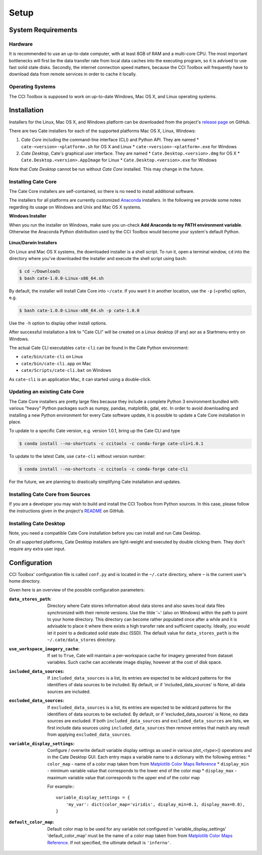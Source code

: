 .. _Matplotlib Color Maps Reference: https://matplotlib.org/examples/color/colormaps_reference.html


=====
Setup
=====

System Requirements
===================

Hardware
--------

It is recommended to use an up-to-date computer, with at least 8GB of RAM and a multi-core CPU.
The most important bottlenecks will first be the data transfer rate from local data caches into the
executing program, so it is advised to use fast solid state disks. Secondly, the internet connection
speed matters, because the CCI Toolbox will frequently have to download data from remote services
in order to cache it locally.

Operating Systems
-----------------

The CCI Toolbox is supposed to work on up-to-date Windows, Mac OS X, and Linux operating systems.


Installation
============

Installers for the Linux, Mac OS X, and Windows platform can be downloaded from the project's
`release page <https://github.com/CCI-Tools/cate/releases>`_ on GitHub.

There are two Cate installers for each of the supported platforms Mac OS X, Linux, Windows:

1. *Cate Core* including the command-line interface (CLI) and Python API. They are named
   * ``cate-<version>-<platform>.sh`` for OS X and Linux
   * ``cate-<version>-<platform>.exe`` for Windows
2. *Cate Desktop*, Cate's graphical user interface. They are named
   * ``Cate.Desktop.<version>.dmg`` for OS X
   * ``Cate.Desktop.<version>.AppImage`` for Linux
   * ``Cate.Desktop.<version>.exe`` for Windows


Note that *Cate Desktop* cannot be run without *Cate Core* installed. This may change in the future.


Installing Cate Core
--------------------

The Cate Core installers are self-contained, so there is no need to install additional software.

The installers for all platforms are currently customized `Anaconda <https://www.continuum.io/why-anaconda>`_
installers. In the following we provide some notes regarding its usage on Windows and Unix and Mac OS X systems.

**Windows Installer**

When you run the installer on Windows, make sure you un-check **Add Anaconda to my PATH environment variable**.
Otherwise the Anaconda Python distribution used by the CCI Toolbox would become your system's default Python.

.. figure:: ../_static/figures/installer-win.png
   :scale: 100 %
   :align: center


**Linux/Darwin Installers**

On Linux and Mac OS X systems, the downloaded installer is a shell script. To run it, open a terminal window,
``cd`` into the directory where you've downloaded the installer and execute the shell script using ``bash``:

.. code-block:: console

    $ cd ~/Downloads
    $ bash cate-1.0.0-Linux-x86_64.sh

By default, the installer will install Cate Core into ``~/cate``. If you want it in another location, use the
``-p`` (=prefix) option, e.g.

.. code-block:: console

    $ bash cate-1.0.0-Linux-x86_64.sh -p cate-1.0.0

Use the ``-h`` option to display other install options.

After successful installation a link to "Cate CLI" will be created on a Linux desktop (if any) aor as a Startmenu entry
on Windows.

The actual Cate CLI executables ``cate-cli`` can be found in the Cate Python environment:

* ``cate/bin/cate-cli`` on Linux
* ``cate/bin/cate-cli.app`` on Mac
* ``cate/Scripts/cate-cli.bat`` on Windows

As ``cate-cli`` is an application Mac, it can started using a double-click.


Updating an existing Cate Core
------------------------------

The Cate Core installers are pretty large files because they include a complete Python 3 environment bundled
with various "heavy" Python packages such as numpy, pandas, matplotlib, gdal, etc. In order to avoid downloading
and installing a new Python environment for every Cate software update, it is possible to update a Cate Core
installation in place.

To update to a specific Cate version, e.g. version 1.0.1, bring up the Cate CLI and type

.. code-block:: console

    $ conda install --no-shortcuts -c ccitools -c conda-forge cate-cli=1.0.1

To update to the latest Cate, use ``cate-cli`` without version number:

.. code-block:: console

    $ conda install --no-shortcuts -c ccitools -c conda-forge cate-cli


For the future, we are planning to drastically simplifying Cate installation and updates.

Installing Cate Core from Sources
---------------------------------

If you are a developer you may wish to build and install the CCI Toolbox from Python sources.
In this case, please follow the instructions given in the project's
`README <https://github.com/CCI-Tools/cate/blob/master/README.md>`_ on GitHub.


Installing Cate Desktop
-----------------------

Note, you need a compatible Cate Core installation before you can install and run Cate Desktop.

On all supported platforms, Cate Desktop installers are light-weight and executed by double clicking them.
They don't require any extra user input.

Configuration
=============

CCI Toolbox' configuration file is called ``conf.py`` and is located in the ``~/.cate`` directory, where ``~`` is
the current user's home directory.

Given here is an overview of the possible configuration parameters:

:``data_stores_path``:
    Directory where Cate stores information about data stores and also saves local data files synchronized with their
    remote versions. Use the tilde '~' (also on Windows) within the path to point to your home directory.
    This directory can become rather populated once after a while and it is advisable to place it where there exists
    a high transfer rate and sufficient capacity. Ideally, you would let it point to a dedicated solid state disc (SSD).
    The default value for ``data_stores_path`` is the ``~/.cate/data_stores`` directory.

:``use_workspace_imagery_cache``:
    If set to ``True``, Cate will maintain a per-workspace
    cache for imagery generated from dataset variables. Such cache can accelerate
    image display, however at the cost of disk space.

:``included_data_sources``:
    If ``included_data_sources`` is a list, its entries are expected to be wildcard patterns for the identifiers of data
    sources to be included. By default, or if 'included_data_sources' is None, all data sources are included.

:``excluded_data_sources``:
    If ``excluded_data_sources`` is a list, its entries are expected to be wildcard patterns for the identifiers of data
    sources to be excluded. By default, or if 'excluded_data_sources' is None, no data sources are excluded.
    If both ``included_data_sources`` and ``excluded_data_sources`` are lists, we first include data sources using
    ``included_data_sources`` then remove entries that match any result from applying ``excluded_data_sources``.

:``variable_display_settings``:
    Configure / overwrite default variable display settings as used in various plot_<type>() operations
    and in the Cate Desktop GUI.
    Each entry maps a variable name to a dictionary with the following entries:
    * ``color_map``   - name of a color map taken from from `Matplotlib Color Maps Reference`_
    * ``display_min`` - minimum variable value that corresponds to the lower end of the color map
    * ``display_max`` - maximum variable value that corresponds to the upper end of the color map

    For example:::

        variable_display_settings = {
            'my_var': dict(color_map='viridis', display_min=0.1, display_max=0.8),
        }

:``default_color_map``:
    Default color map to be used for any variable not configured in 'variable_display_settings'
    'default_color_map' must be the name of a color map taken from from `Matplotlib Color Maps Reference`_.
    If not specified, the ultimate default is ``'inferno'``.

